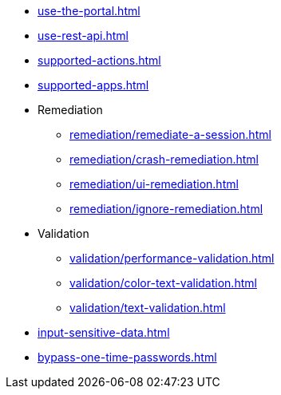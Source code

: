 ** xref:use-the-portal.adoc[]
** xref:use-rest-api.adoc[]
** xref:supported-actions.adoc[]
** xref:supported-apps.adoc[]

** Remediation
*** xref:remediation/remediate-a-session.adoc[]
*** xref:remediation/crash-remediation.adoc[]
*** xref:remediation/ui-remediation.adoc[]
*** xref:remediation/ignore-remediation.adoc[]

** Validation
*** xref:validation/performance-validation.adoc[]
*** xref:validation/color-text-validation.adoc[]
*** xref:validation/text-validation.adoc[]

** xref:input-sensitive-data.adoc[]
** xref:bypass-one-time-passwords.adoc[]

